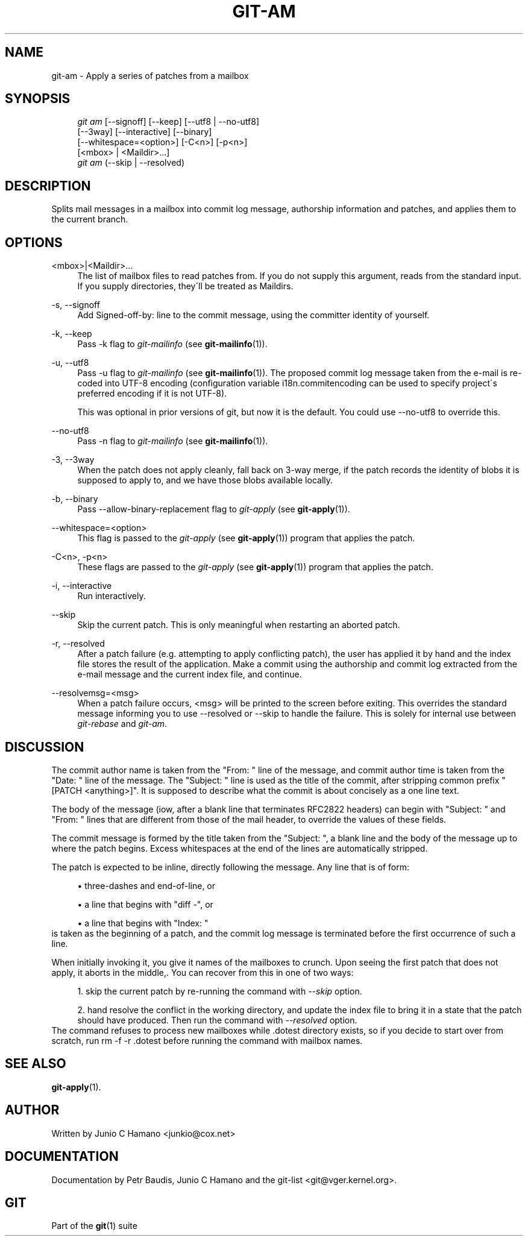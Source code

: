 .\"     Title: git-am
.\"    Author: 
.\" Generator: DocBook XSL Stylesheets v1.73.2 <http://docbook.sf.net/>
.\"      Date: 07/14/2008
.\"    Manual: Git Manual
.\"    Source: Git 1.5.6.3.315.g10ce0
.\"
.TH "GIT\-AM" "1" "07/14/2008" "Git 1\.5\.6\.3\.315\.g10ce0" "Git Manual"
.\" disable hyphenation
.nh
.\" disable justification (adjust text to left margin only)
.ad l
.SH "NAME"
git-am - Apply a series of patches from a mailbox
.SH "SYNOPSIS"
.sp
.RS 4
.nf
\fIgit am\fR [\-\-signoff] [\-\-keep] [\-\-utf8 | \-\-no\-utf8]
         [\-\-3way] [\-\-interactive] [\-\-binary]
         [\-\-whitespace=<option>] [\-C<n>] [\-p<n>]
         [<mbox> | <Maildir>\&...]
\fIgit am\fR (\-\-skip | \-\-resolved)
.fi
.RE
.SH "DESCRIPTION"
Splits mail messages in a mailbox into commit log message, authorship information and patches, and applies them to the current branch\.
.SH "OPTIONS"
.PP
<mbox>|<Maildir>\&...
.RS 4
The list of mailbox files to read patches from\. If you do not supply this argument, reads from the standard input\. If you supply directories, they\'ll be treated as Maildirs\.
.RE
.PP
\-s, \-\-signoff
.RS 4
Add Signed\-off\-by: line to the commit message, using the committer identity of yourself\.
.RE
.PP
\-k, \-\-keep
.RS 4
Pass \-k flag to \fIgit\-mailinfo\fR (see \fBgit-mailinfo\fR(1))\.
.RE
.PP
\-u, \-\-utf8
.RS 4
Pass \-u flag to \fIgit\-mailinfo\fR (see \fBgit-mailinfo\fR(1))\. The proposed commit log message taken from the e\-mail is re\-coded into UTF\-8 encoding (configuration variable i18n\.commitencoding can be used to specify project\'s preferred encoding if it is not UTF\-8)\.

This was optional in prior versions of git, but now it is the default\. You could use \-\-no\-utf8 to override this\.
.RE
.PP
\-\-no\-utf8
.RS 4
Pass \-n flag to \fIgit\-mailinfo\fR (see \fBgit-mailinfo\fR(1))\.
.RE
.PP
\-3, \-\-3way
.RS 4
When the patch does not apply cleanly, fall back on 3\-way merge, if the patch records the identity of blobs it is supposed to apply to, and we have those blobs available locally\.
.RE
.PP
\-b, \-\-binary
.RS 4
Pass \-\-allow\-binary\-replacement flag to \fIgit\-apply\fR (see \fBgit-apply\fR(1))\.
.RE
.PP
\-\-whitespace=<option>
.RS 4
This flag is passed to the \fIgit\-apply\fR (see \fBgit-apply\fR(1)) program that applies the patch\.
.RE
.PP
\-C<n>, \-p<n>
.RS 4
These flags are passed to the \fIgit\-apply\fR (see \fBgit-apply\fR(1)) program that applies the patch\.
.RE
.PP
\-i, \-\-interactive
.RS 4
Run interactively\.
.RE
.PP
\-\-skip
.RS 4
Skip the current patch\. This is only meaningful when restarting an aborted patch\.
.RE
.PP
\-r, \-\-resolved
.RS 4
After a patch failure (e\.g\. attempting to apply conflicting patch), the user has applied it by hand and the index file stores the result of the application\. Make a commit using the authorship and commit log extracted from the e\-mail message and the current index file, and continue\.
.RE
.PP
\-\-resolvemsg=<msg>
.RS 4
When a patch failure occurs, <msg> will be printed to the screen before exiting\. This overrides the standard message informing you to use \-\-resolved or \-\-skip to handle the failure\. This is solely for internal use between \fIgit\-rebase\fR and \fIgit\-am\fR\.
.RE
.SH "DISCUSSION"
The commit author name is taken from the "From: " line of the message, and commit author time is taken from the "Date: " line of the message\. The "Subject: " line is used as the title of the commit, after stripping common prefix "[PATCH <anything>]"\. It is supposed to describe what the commit is about concisely as a one line text\.

The body of the message (iow, after a blank line that terminates RFC2822 headers) can begin with "Subject: " and "From: " lines that are different from those of the mail header, to override the values of these fields\.

The commit message is formed by the title taken from the "Subject: ", a blank line and the body of the message up to where the patch begins\. Excess whitespaces at the end of the lines are automatically stripped\.

The patch is expected to be inline, directly following the message\. Any line that is of form:

.sp
.RS 4
\h'-04'\(bu\h'+03'three\-dashes and end\-of\-line, or
.RE
.sp
.RS 4
\h'-04'\(bu\h'+03'a line that begins with "diff \-", or
.RE
.sp
.RS 4
\h'-04'\(bu\h'+03'a line that begins with "Index: "
.RE
is taken as the beginning of a patch, and the commit log message is terminated before the first occurrence of such a line\.

When initially invoking it, you give it names of the mailboxes to crunch\. Upon seeing the first patch that does not apply, it aborts in the middle,\. You can recover from this in one of two ways:

.sp
.RS 4
\h'-04' 1.\h'+02'skip the current patch by re\-running the command with \fI\-\-skip\fR option\.
.RE
.sp
.RS 4
\h'-04' 2.\h'+02'hand resolve the conflict in the working directory, and update the index file to bring it in a state that the patch should have produced\. Then run the command with \fI\-\-resolved\fR option\.
.RE
The command refuses to process new mailboxes while \.dotest directory exists, so if you decide to start over from scratch, run rm \-f \-r \.dotest before running the command with mailbox names\.
.SH "SEE ALSO"
\fBgit-apply\fR(1)\.
.SH "AUTHOR"
Written by Junio C Hamano <junkio@cox\.net>
.SH "DOCUMENTATION"
Documentation by Petr Baudis, Junio C Hamano and the git\-list <git@vger\.kernel\.org>\.
.SH "GIT"
Part of the \fBgit\fR(1) suite

